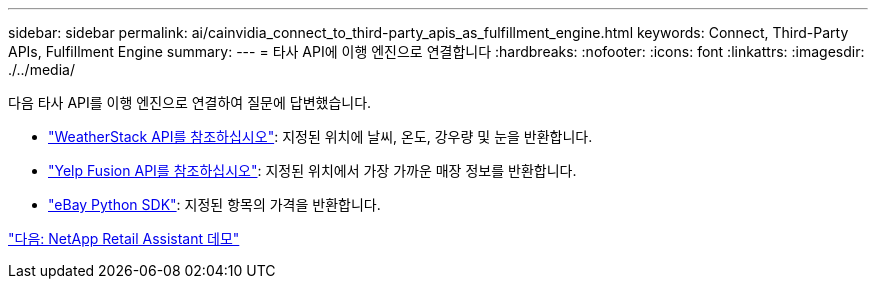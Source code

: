 ---
sidebar: sidebar 
permalink: ai/cainvidia_connect_to_third-party_apis_as_fulfillment_engine.html 
keywords: Connect, Third-Party APIs, Fulfillment Engine 
summary:  
---
= 타사 API에 이행 엔진으로 연결합니다
:hardbreaks:
:nofooter: 
:icons: font
:linkattrs: 
:imagesdir: ./../media/


다음 타사 API를 이행 엔진으로 연결하여 질문에 답변했습니다.

* https://weatherstack.com/["WeatherStack API를 참조하십시오"^]: 지정된 위치에 날씨, 온도, 강우량 및 눈을 반환합니다.
* https://www.yelp.com/fusion["Yelp Fusion API를 참조하십시오"^]: 지정된 위치에서 가장 가까운 매장 정보를 반환합니다.
* https://github.com/timotheus/ebaysdk-python["eBay Python SDK"^]: 지정된 항목의 가격을 반환합니다.


link:cainvidia_netapp_retail_assistant_demonstration.html["다음: NetApp Retail Assistant 데모"]
